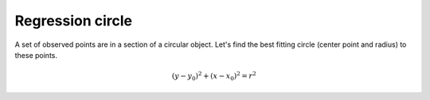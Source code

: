 Regression circle
=================

A set of observed points are in a section of a circular object. Let's find
the best fitting circle (center point and radius) to these points.

.. math::

    {(y - y_{0})}^{2} + {(x - x_{0})}^{2} = r^{2}


